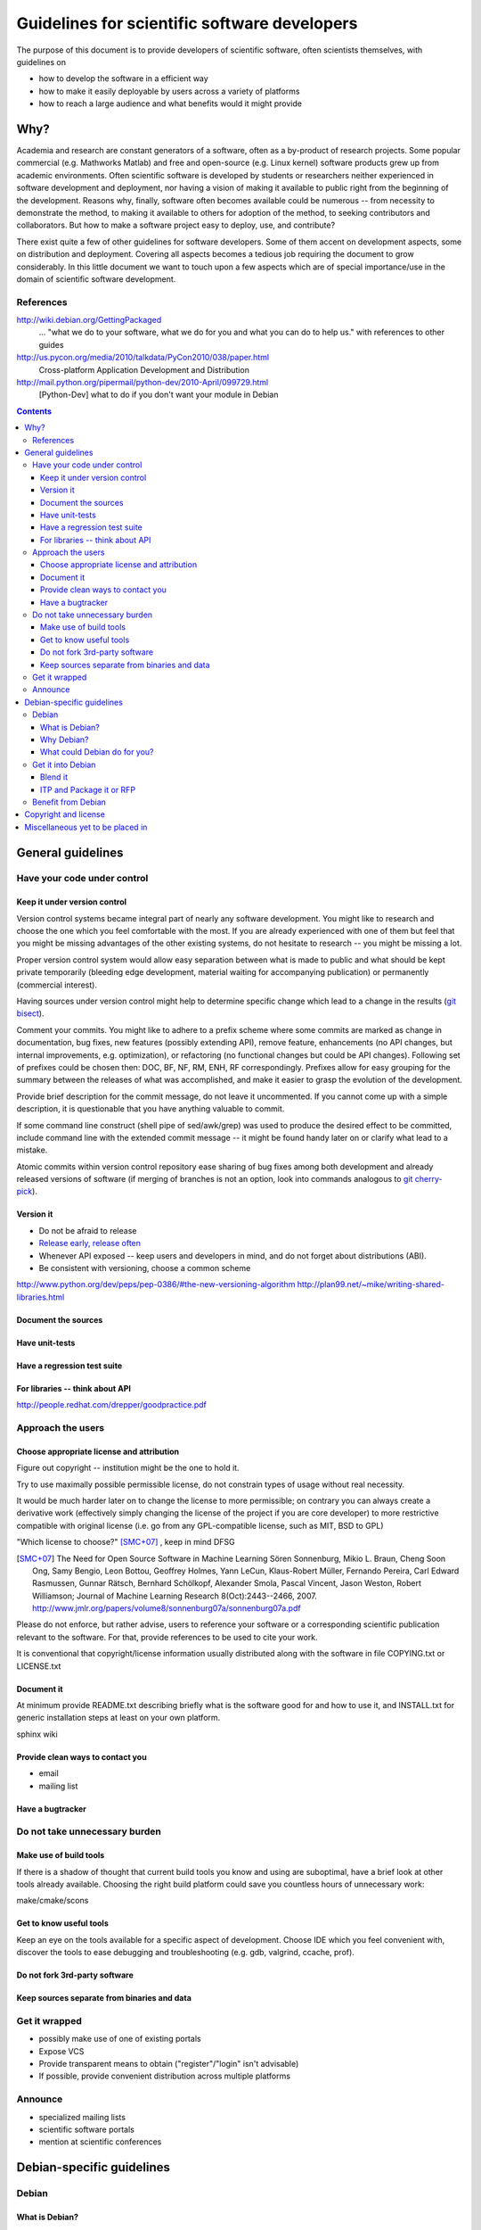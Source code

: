 =============================================
Guidelines for scientific software developers
=============================================

The purpose of this document is to provide developers of scientific
software, often scientists themselves, with guidelines on

- how to develop the software in a efficient way
- how to make it easily deployable by users across a variety of
  platforms
- how to reach a large audience and what benefits would it might
  provide

Why?
====

Academia and research are constant generators of a software, often as
a by-product of research projects.  Some popular commercial
(e.g. Mathworks Matlab) and free and open-source (e.g. Linux kernel)
software products grew up from academic environments.  Often
scientific software is developed by students or researchers neither
experienced in software development and deployment, nor having a
vision of making it available to public right from the beginning of
the development.  Reasons why, finally, software often becomes
available could be numerous -- from necessity to demonstrate the
method, to making it available to others for adoption of the method,
to seeking contributors and collaborators.  But how to make a software
project easy to deploy, use, and contribute?

There exist quite a few of other guidelines for software developers.
Some of them accent on development aspects, some on distribution and
deployment.  Covering all aspects becomes a tedious job requiring the
document to grow considerably.  In this little document we want to
touch upon a few aspects which are of special importance/use
in the domain of scientific software development.

References
----------

http://wiki.debian.org/GettingPackaged
 ... "what we do to your software, what we do for you and what you can
 do to help us." with references to other guides

http://us.pycon.org/media/2010/talkdata/PyCon2010/038/paper.html
 Cross-platform Application Development and Distribution

http://mail.python.org/pipermail/python-dev/2010-April/099729.html
 [Python-Dev] what to do if you don't want your module in Debian

.. contents::

.. accompany each section not only with a verbal description but a
.. concise list/references of possibly useful technologies and tools.
.. I wouldn't mind referencing Debian packages pages whenever possible

General guidelines
==================

.. Maybe later group into important and not so important


Have your code under control
----------------------------

Keep it under version control
~~~~~~~~~~~~~~~~~~~~~~~~~~~~~

Version control systems became integral part of nearly any software
development.  You might like to research and choose the one which you
feel comfortable with the most.  If you are already experienced with
one of them but feel that you might be missing advantages of the other
existing systems, do not hesitate to research -- you might be missing
a lot.

Proper version control system would allow easy separation between what
is made to public and what should be kept private temporarily
(bleeding edge development, material waiting for accompanying
publication) or permanently (commercial interest).

Having sources under version control might help to determine specific
change which lead to a change in the results (`git bisect`_).

Comment your commits.  You might like to adhere to a prefix scheme
where some commits are marked as change in documentation, bug fixes,
new features (possibly extending API), remove feature, enhancements
(no API changes, but internal improvements, e.g. optimization), or
refactoring (no functional changes but could be API changes).
Following set of prefixes could be chosen then: DOC, BF, NF, RM, ENH,
RF correspondingly.  Prefixes allow for easy grouping for the summary
between the releases of what was accomplished, and make it easier to
grasp the evolution of the development.

Provide brief description for the commit message, do not leave it
uncommented.  If you cannot come up with a simple description, it is
questionable that you have anything valuable to commit.

If some command line construct (shell pipe of sed/awk/grep) was used
to produce the desired effect to be committed, include command line
with the extended commit message -- it might be found handy later on
or clarify what lead to a mistake.

Atomic commits within version control repository ease sharing of bug
fixes among both development and already released versions of
software (if merging of branches is not an option, look into commands
analogous to `git cherry-pick`_).

.. _git bisect: http://www.kernel.org/pub/software/scm/git/docs/git-bisect.html
.. _git cherry-pick: http://www.kernel.org/pub/software/scm/git/docs/git-cherry-pick.html


Version it
~~~~~~~~~~

- Do not be afraid to release
- `Release early, release often`_
- Whenever API exposed -- keep users and developers in mind, and do
  not forget about distributions (ABI).
- Be consistent with versioning, choose a common scheme

.. _`Release early, release often`: http://en.wikipedia.org/wiki/Release_early,_release_often

http://www.python.org/dev/peps/pep-0386/#the-new-versioning-algorithm
http://plan99.net/~mike/writing-shared-libraries.html


Document the sources
~~~~~~~~~~~~~~~~~~~~

Have unit-tests
~~~~~~~~~~~~~~~

Have a regression test suite
~~~~~~~~~~~~~~~~~~~~~~~~~~~~

For libraries -- think about API
~~~~~~~~~~~~~~~~~~~~~~~~~~~~~~~~

http://people.redhat.com/drepper/goodpractice.pdf


Approach the users
------------------

Choose appropriate license and attribution
~~~~~~~~~~~~~~~~~~~~~~~~~~~~~~~~~~~~~~~~~~

Figure out copyright -- institution might be the one to hold it.

Try to use maximally possible permissible license, do not constrain
types of usage without real necessity.

It would be much harder later on to change the license to more
permissible; on contrary you can always create a derivative work
(effectively simply changing the license of the project if you are
core developer) to more restrictive compatible with original license
(i.e. go from any GPL-compatible license, such as MIT, BSD to GPL)

"Which license to choose?" [SMC+07]_ , keep in mind DFSG

.. [SMC+07] The Need for Open Source Software in Machine Learning
  Sören Sonnenburg, Mikio L. Braun, Cheng Soon Ong, Samy Bengio, Leon
  Bottou, Geoffrey Holmes, Yann LeCun, Klaus-Robert Müller, Fernando
  Pereira, Carl Edward Rasmussen, Gunnar Rätsch, Bernhard Schölkopf,
  Alexander Smola, Pascal Vincent, Jason Weston, Robert Williamson;
  Journal of Machine Learning Research 8(Oct):2443--2466, 2007.
  http://www.jmlr.org/papers/volume8/sonnenburg07a/sonnenburg07a.pdf

Please do not enforce, but rather advise, users to reference your
software or a corresponding scientific publication relevant to the
software.  For that, provide references to be used to cite your work.

It is conventional that copyright/license information usually
distributed along with the software in file COPYING.txt or LICENSE.txt

Document it
~~~~~~~~~~~

At minimum provide README.txt describing briefly what is the software
good for and how to use it, and INSTALL.txt for generic installation
steps at least on your own platform.

sphinx  wiki

Provide clean ways to contact you
~~~~~~~~~~~~~~~~~~~~~~~~~~~~~~~~~

- email
- mailing list


Have a bugtracker
~~~~~~~~~~~~~~~~~



.. NEEDS MORE THOUGHT
.. Be an engineer
.. Do not over-engineer

Do not take unnecessary burden
------------------------------

Make use of build tools
~~~~~~~~~~~~~~~~~~~~~~~

If there is a shadow of thought that current build tools you know and
using are suboptimal, have a brief look at other tools already
available. Choosing the right build platform could save you countless
hours of unnecessary work:

make/cmake/scons


Get to know useful tools
~~~~~~~~~~~~~~~~~~~~~~~~

Keep an eye on the tools available for a specific aspect of
development.  Choose IDE which you feel convenient with, discover the
tools to ease debugging and troubleshooting (e.g. gdb, valgrind,
ccache, prof).


Do not fork 3rd-party software
~~~~~~~~~~~~~~~~~~~~~~~~~~~~~~



Keep sources separate from binaries and data
~~~~~~~~~~~~~~~~~~~~~~~~~~~~~~~~~~~~~~~~~~~~


Get it wrapped
--------------

- possibly make use of one of existing portals
- Expose VCS
- Provide transparent means to obtain ("register"/"login" isn't advisable)
- If possible, provide convenient distribution across multiple platforms


Announce
--------

- specialized mailing lists
- scientific software portals
- mention at scientific conferences


Debian-specific guidelines
==========================

Debian
------

What is Debian?
~~~~~~~~~~~~~~~

- free and open
- democratic / non-profit
- no control by any commercial company
- mature: almost 20 years old


Why Debian?
~~~~~~~~~~~

- driven by enthusiasts
- ideology behind stable/testing/unstable vs time-based marathon
- everything in Debian is supported by Debian:
  + upgrades
  + transition points
- pros of binary- vs source-based distribution
- a base for lots of derived distributions
- supports largest number of architectures
- provides already over 30,000 packages for you to make us of


What could Debian do for you?
~~~~~~~~~~~~~~~~~~~~~~~~~~~~~

- got electrolytes: brief overview of tool(kit)s present
  how that helps to escape from the "ivory tower development model"
- automagic binaries for numerous hardware architectures
- automagic delivery and mirroring throughout the world
- numerous tests for build- and upgrade-path stability
- bugtracking with adequate environment information


Get it into Debian
------------------

Blend it
~~~~~~~~

+ visibility
+ convenience


ITP and Package it or RFP
~~~~~~~~~~~~~~~~~~~~~~~~~


Benefit from Debian
-------------------

- enjoy a safety layer (DM) between you and users taking care about
  deployment on Debian systems
- popcon -- observe actual usage statistics/comparisons
- point your users to ready packaging within Debian
- check/troubleshoot Debian easily (virtual box or chroot via
  debootstrap)
- reproducibility (snapshot.debian.org)


Copyright and license
=====================

This document is copyright of its authors (see list below) and licensed under
the `Creative Commons Attribution-ShareAlike`_ license.

* Copyright © 2010 Yaroslav O. Halchenko
* Copyright © 2010 Michael Hanke

.. _Creative Commons Attribution-ShareAlike: http://creativecommons.org/licenses/by-sa/3.0/


Miscellaneous yet to be placed in
=================================

Some research projects do not wait for publication but make software
available and become extremely popular (even at times without adhering to
advises described above): e.g. LIBSVM


